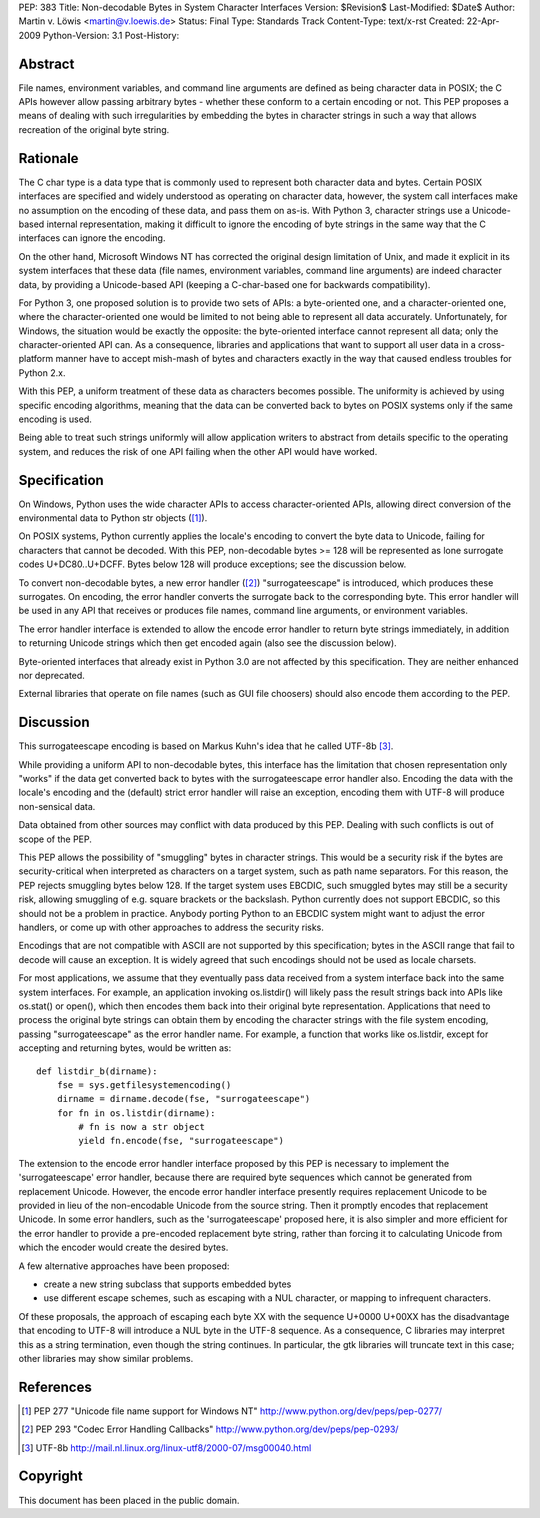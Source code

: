 PEP: 383
Title: Non-decodable Bytes in System Character Interfaces
Version: $Revision$
Last-Modified: $Date$
Author: Martin v. Löwis <martin@v.loewis.de>
Status: Final
Type: Standards Track
Content-Type: text/x-rst
Created: 22-Apr-2009
Python-Version: 3.1
Post-History:

Abstract
========

File names, environment variables, and command line arguments are
defined as being character data in POSIX; the C APIs however allow
passing arbitrary bytes - whether these conform to a certain encoding
or not. This PEP proposes a means of dealing with such irregularities
by embedding the bytes in character strings in such a way that allows
recreation of the original byte string.

Rationale
=========

The C char type is a data type that is commonly used to represent both
character data and bytes. Certain POSIX interfaces are specified and
widely understood as operating on character data, however, the system
call interfaces make no assumption on the encoding of these data, and
pass them on as-is. With Python 3, character strings use a
Unicode-based internal representation, making it difficult to ignore
the encoding of byte strings in the same way that the C interfaces can
ignore the encoding.

On the other hand, Microsoft Windows NT has corrected the original
design limitation of Unix, and made it explicit in its system
interfaces that these data (file names, environment variables, command
line arguments) are indeed character data, by providing a
Unicode-based API (keeping a C-char-based one for backwards
compatibility).

For Python 3, one proposed solution is to provide two sets of APIs: a
byte-oriented one, and a character-oriented one, where the
character-oriented one would be limited to not being able to represent
all data accurately. Unfortunately, for Windows, the situation would
be exactly the opposite: the byte-oriented interface cannot represent
all data; only the character-oriented API can. As a consequence,
libraries and applications that want to support all user data in a
cross-platform manner have to accept mish-mash of bytes and characters
exactly in the way that caused endless troubles for Python 2.x.

With this PEP, a uniform treatment of these data as characters becomes
possible. The uniformity is achieved by using specific encoding
algorithms, meaning that the data can be converted back to bytes on
POSIX systems only if the same encoding is used.

Being able to treat such strings uniformly will allow application
writers to abstract from details specific to the operating system, and
reduces the risk of one API failing when the other API would have
worked.

Specification
=============

On Windows, Python uses the wide character APIs to access
character-oriented APIs, allowing direct conversion of the
environmental data to Python str objects ([1]_).

On POSIX systems, Python currently applies the locale's encoding to
convert the byte data to Unicode, failing for characters that cannot
be decoded. With this PEP, non-decodable bytes >= 128 will be
represented as lone surrogate codes U+DC80..U+DCFF. Bytes below
128 will produce exceptions; see the discussion below.

To convert non-decodable bytes, a new error handler ([2]_)
"surrogateescape" is introduced, which produces these surrogates. On
encoding, the error handler converts the surrogate back to the
corresponding byte. This error handler will be used in any API that
receives or produces file names, command line arguments, or
environment variables.

The error handler interface is extended to allow the encode error
handler to return byte strings immediately, in addition to returning
Unicode strings which then get encoded again (also see the discussion
below).

Byte-oriented interfaces that already exist in Python 3.0 are not
affected by this specification. They are neither enhanced nor 
deprecated.

External libraries that operate on file names (such as GUI file
choosers) should also encode them according to the PEP.

Discussion
==========

This surrogateescape encoding is based on Markus Kuhn's idea that
he called UTF-8b [3]_.

While providing a uniform API to non-decodable bytes, this interface
has the limitation that chosen representation only "works" if the data
get converted back to bytes with the surrogateescape error handler
also. Encoding the data with the locale's encoding and the (default)
strict error handler will raise an exception, encoding them with UTF-8
will produce non-sensical data.

Data obtained from other sources may conflict with data produced
by this PEP. Dealing with such conflicts is out of scope of the PEP.

This PEP allows the possibility of "smuggling" bytes in character
strings. This would be a security risk if the bytes are
security-critical when interpreted as characters on a target system,
such as path name separators. For this reason, the PEP rejects
smuggling bytes below 128. If the target system uses EBCDIC, such
smuggled bytes may still be a security risk, allowing smuggling of
e.g. square brackets or the backslash. Python currently does not
support EBCDIC, so this should not be a problem in practice. Anybody
porting Python to an EBCDIC system might want to adjust the error
handlers, or come up with other approaches to address the security
risks.

Encodings that are not compatible with ASCII are not supported by
this specification; bytes in the ASCII range that fail to decode
will cause an exception. It is widely agreed that such encodings
should not be used as locale charsets.

For most applications, we assume that they eventually pass data
received from a system interface back into the same system
interfaces. For example, an application invoking os.listdir() will
likely pass the result strings back into APIs like os.stat() or
open(), which then encodes them back into their original byte
representation. Applications that need to process the original byte
strings can obtain them by encoding the character strings with the
file system encoding, passing "surrogateescape" as the error handler
name. For example, a function that works like os.listdir, except for
accepting and returning bytes, would be written as::

  def listdir_b(dirname):
      fse = sys.getfilesystemencoding()
      dirname = dirname.decode(fse, "surrogateescape")
      for fn in os.listdir(dirname):
          # fn is now a str object
          yield fn.encode(fse, "surrogateescape")

The extension to the encode error handler interface proposed by this
PEP is necessary to implement the 'surrogateescape' error handler,
because there are required byte sequences which cannot be generated
from replacement Unicode.  However, the encode error handler interface
presently requires replacement Unicode to be provided in lieu of the
non-encodable Unicode from the source string.  Then it promptly
encodes that replacement Unicode.  In some error handlers, such as the
'surrogateescape' proposed here, it is also simpler and more efficient
for the error handler to provide a pre-encoded replacement byte
string, rather than forcing it to calculating Unicode from which the
encoder would create the desired bytes.

A few alternative approaches have been proposed:

* create a new string subclass that supports embedded bytes
* use different escape schemes, such as escaping with a NUL
  character, or mapping to infrequent characters.

Of these proposals, the approach of escaping each byte XX
with the sequence U+0000 U+00XX has the disadvantage that
encoding to UTF-8 will introduce a NUL byte in the UTF-8
sequence. As a consequence, C libraries may interpret this
as a string termination, even though the string continues.
In particular, the gtk libraries will truncate text in this
case; other libraries may show similar problems.

References
==========

.. [1] PEP 277
   "Unicode file name support for Windows NT"
   http://www.python.org/dev/peps/pep-0277/

.. [2] PEP 293
   "Codec Error Handling Callbacks"
   http://www.python.org/dev/peps/pep-0293/

.. [3] UTF-8b
   http://mail.nl.linux.org/linux-utf8/2000-07/msg00040.html

Copyright
=========

This document has been placed in the public domain.


..
   Local Variables:
   mode: indented-text
   indent-tabs-mode: nil
   sentence-end-double-space: t
   fill-column: 70
   coding: utf-8
   End:
